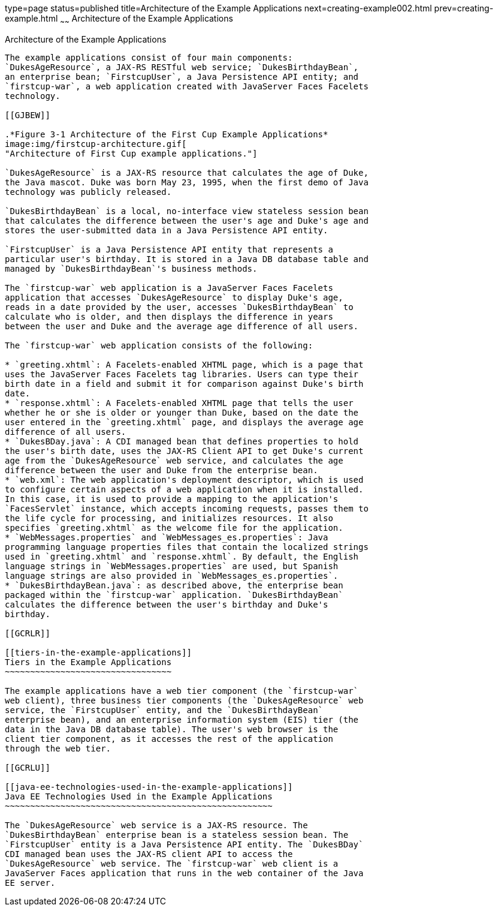 type=page
status=published
title=Architecture of the Example Applications
next=creating-example002.html
prev=creating-example.html
~~~~~~
Architecture of the Example Applications
========================================

[[GKHQT]]

[[architecture-of-the-example-applications]]
Architecture of the Example Applications
----------------------------------------

The example applications consist of four main components:
`DukesAgeResource`, a JAX-RS RESTful web service; `DukesBirthdayBean`,
an enterprise bean; `FirstcupUser`, a Java Persistence API entity; and
`firstcup-war`, a web application created with JavaServer Faces Facelets
technology.

[[GJBEW]]

.*Figure 3-1 Architecture of the First Cup Example Applications*
image:img/firstcup-architecture.gif[
"Architecture of First Cup example applications."]

`DukesAgeResource` is a JAX-RS resource that calculates the age of Duke,
the Java mascot. Duke was born May 23, 1995, when the first demo of Java
technology was publicly released.

`DukesBirthdayBean` is a local, no-interface view stateless session bean
that calculates the difference between the user's age and Duke's age and
stores the user-submitted data in a Java Persistence API entity.

`FirstcupUser` is a Java Persistence API entity that represents a
particular user's birthday. It is stored in a Java DB database table and
managed by `DukesBirthdayBean`'s business methods.

The `firstcup-war` web application is a JavaServer Faces Facelets
application that accesses `DukesAgeResource` to display Duke's age,
reads in a date provided by the user, accesses `DukesBirthdayBean` to
calculate who is older, and then displays the difference in years
between the user and Duke and the average age difference of all users.

The `firstcup-war` web application consists of the following:

* `greeting.xhtml`: A Facelets-enabled XHTML page, which is a page that
uses the JavaServer Faces Facelets tag libraries. Users can type their
birth date in a field and submit it for comparison against Duke's birth
date.
* `response.xhtml`: A Facelets-enabled XHTML page that tells the user
whether he or she is older or younger than Duke, based on the date the
user entered in the `greeting.xhtml` page, and displays the average age
difference of all users.
* `DukesBDay.java`: A CDI managed bean that defines properties to hold
the user's birth date, uses the JAX-RS Client API to get Duke's current
age from the `DukesAgeResource` web service, and calculates the age
difference between the user and Duke from the enterprise bean.
* `web.xml`: The web application's deployment descriptor, which is used
to configure certain aspects of a web application when it is installed.
In this case, it is used to provide a mapping to the application's
`FacesServlet` instance, which accepts incoming requests, passes them to
the life cycle for processing, and initializes resources. It also
specifies `greeting.xhtml` as the welcome file for the application.
* `WebMessages.properties` and `WebMessages_es.properties`: Java
programming language properties files that contain the localized strings
used in `greeting.xhtml` and `response.xhtml`. By default, the English
language strings in `WebMessages.properties` are used, but Spanish
language strings are also provided in `WebMessages_es.properties`.
* `DukesBirthdayBean.java`: as described above, the enterprise bean
packaged within the `firstcup-war` application. `DukesBirthdayBean`
calculates the difference between the user's birthday and Duke's
birthday.

[[GCRLR]]

[[tiers-in-the-example-applications]]
Tiers in the Example Applications
~~~~~~~~~~~~~~~~~~~~~~~~~~~~~~~~~

The example applications have a web tier component (the `firstcup-war`
web client), three business tier components (the `DukesAgeResource` web
service, the `FirstcupUser` entity, and the `DukesBirthdayBean`
enterprise bean), and an enterprise information system (EIS) tier (the
data in the Java DB database table). The user's web browser is the
client tier component, as it accesses the rest of the application
through the web tier.

[[GCRLU]]

[[java-ee-technologies-used-in-the-example-applications]]
Java EE Technologies Used in the Example Applications
~~~~~~~~~~~~~~~~~~~~~~~~~~~~~~~~~~~~~~~~~~~~~~~~~~~~~

The `DukesAgeResource` web service is a JAX-RS resource. The
`DukesBirthdayBean` enterprise bean is a stateless session bean. The
`FirstcupUser` entity is a Java Persistence API entity. The `DukesBDay`
CDI managed bean uses the JAX-RS client API to access the
`DukesAgeResource` web service. The `firstcup-war` web client is a
JavaServer Faces application that runs in the web container of the Java
EE server.


